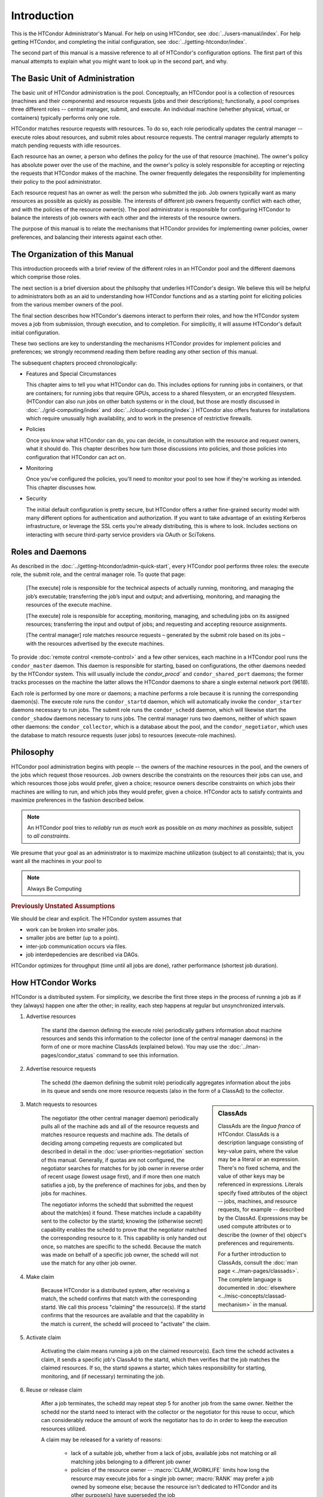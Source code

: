 Introduction
============

This is the HTCondor Administrator's Manual.  For help on using HTCondor,
see :doc:`../users-manual/index`.  For help getting HTCondor, and completing
the initial configuration, see :doc:`../getting-htcondor/index`.

The second part of this manual is a massive reference to all of
HTCondor's configuration options.  The first part of this manual attempts to
explain what you might want to look up in the second part, and why.

The Basic Unit of Administration
--------------------------------

The basic unit of HTCondor administration is the pool.  Conceptually, an
HTCondor pool is a collection of resources (machines and their components)
and resource requests (jobs and their descriptions); functionally, a pool
comprises three different roles -- central manager, submit, and execute.
An individual machine (whether physical, virtual, or containers) typically
performs only one role.

HTCondor matches resource requests with resources.  To do so, each role
periodically updates the central manager -- execute roles about resources,
and submit roles about resource requests.  The central manager regularly
attempts to match pending requests with idle resources.

Each resource has an owner, a person who defines the policy for the use of
that resource (machine).  The owner's policy has absolute power over the use
of the machine, and the owner's policy is solely responsible for accepting or
rejecting the requests that HTCondor makes of the machine.  The owner
frequently delegates the responsibility for implementing their policy to the
pool administrator.

Each resource request has an owner as well: the person who submitted the
job.  Job owners typically want as many resources as possible as quickly
as possible.  The interests of different job owners frequently conflict
with each other, and with the policies of the resource owner(s).  The
pool administrator is responsible for configuring HTCondor to balance
the interests of job owners with each other and the interests of the
resource owners.

The purpose of this manual is to relate the mechanisms that HTCondor
provides for implementing owner policies, owner preferences, and balancing
their interests against each other.

The Organization of this Manual
-------------------------------

This introduction proceeds with a brief review of the different roles
in an HTCondor pool and the different daemons which comprise those roles.

The next section is a brief diversion about the philsophy that underlies
HTCondor's design.   We believe this will be helpful to administrators
both as an aid to understanding how HTCondor functions and as a starting
point for eliciting policies from the various member owners of the pool.

The final section describes how HTCondor's daemons interact to perform their
roles, and how the HTCondor system moves a job from submission, through
execution, and to completion.  For simplicitly, it will assume HTCondor's
default initial configuration.

These two sections are key to understanding the mechanisms HTCondor provides
for implement policies and preferences; we strongly recommend reading them
before reading any other section of this manual.

The subsequent chapters proceed chronologically:

* Features and Special Circumstances

  This chapter aims to tell you what HTCondor can do.  This includes options
  for running jobs in containers, or that are containers; for running jobs
  that require GPUs, access to a shared filesystem, or an encrypted
  filesystem.  (HTCondor can also run jobs on other batch
  systems or in the cloud, but those are mostly discussed in
  :doc:`../grid-computing/index` and :doc:`../cloud-computing/index`.)
  HTCondor also offers features for installations which require unusually
  high availability, and to work in the presence of restrictive firewalls.

* Policies

  Once you know what HTCondor can do, you can decide, in consultation with
  the resource and request owners, what it should do.  This chapter describes
  how turn those discussions into policies, and those policies into
  configuration that HTCondor can act on.

* Monitoring

  Once you've configured the policies, you'll need to monitor your pool to
  see how if they're working as intended.  This chapter discusses how.

* Security

  The initial default configuration is pretty secure, but HTCondor offers
  a rather fine-grained security model with many different options for
  authentication and authorization.  If you want to take advantage of
  an existing Kerberos infrastructure, or leverage the SSL certs you're
  already distributing, this is where to look.  Includes sections on
  interacting with secure third-party service providers via OAuth or
  SciTokens.

Roles and Daemons
-----------------

As described in the :doc:`../getting-htcondor/admin-quick-start`,
every HTCondor pool performs three roles: the execute role, the
submit role, and the central manager role.  To quote that page:

    [The execute] role is responsible for the technical aspects of actually
    running, monitoring, and managing the job’s executable; transferring the
    job’s input and output; and advertising, monitoring, and managing the
    resources of the execute machine.

    [The execute] role is responsible for accepting, monitoring, managing,
    and scheduling jobs on its assigned resources; transferring the input
    and output of jobs; and requesting and accepting resource assignments.

    [The central manager] role matches resource requests – generated by the
    submit role based on its jobs – with the resources advertised by the
    execute machines.

To provide :doc:`remote control <remote-control>` and a few other services,
each machine in a HTCondor pool runs the ``condor_master`` daemon.  This
daemon is responsible for starting, based on configurations, the other
daemons needed by the HTCondor system.  This will usually include the
`condor_procd`` and ``condor_shared_port`` daemons; the former tracks
processes on the machine the latter allows the HTCondor daemons to share
a single external network port (9618).

Each role is performed by one more or daemons; a machine performs a role
because it is running the corresponding daemon(s).  The execute role runs
the ``condor_startd`` daemon, which will automatically invoke the
``condor_starter`` daemons necessary to run jobs.  The submit role
runs the ``condor_schedd`` daemon, which will likewise start the
``condor_shadow`` daemons necessary to runs jobs.  The central manager
runs two daemons, neither of which spawn other daemons: the
``condor_collector``, which is a database about the pool, and the
``condor_negotiator``, which uses the database to match resource requests
(user jobs) to resources (execute-role machines).

Philosophy
----------

HTCondor pool administration begins with people -- the owners of the
machine resources in the pool, and the owners of the jobs which request
those resources.  Job owners describe the constraints on the resources
their jobs can use, and which resources those jobs would prefer, given
a choice; resource owners describe constraints on which jobs their
machines are willing to run, and which jobs they would prefer, given a
choice.  HTCondor acts to satisfy contraints and maximize preferences
in the fashion described below.

.. note::

    An HTCondor pool tries to *reliably* run *as much work* as possible
    on *as many machines* as possible, subject to *all constraints*.

We presume that your goal as an administrator is to maximize machine
utilization (subject to all constaints); that is, you want all the
machines in your pool to

.. note::

    Always Be Computing

.. rubric:: Previously Unstated Assumptions

We should be clear and explicit.  The HTCondor system assumes that

* work can be broken into smaller jobs.
* smaller jobs are better (up to a point).
* inter-job communication occurs via files.
* job interdepedencies are described via DAGs.

HTCondor optimizes for throughput (time until all jobs are done), rather
performance (shortest job duration).

How HTCondor Works
------------------

HTCondor is a distributed system.  For simplicity, we describe the first
three steps in the process of running a job as if they (always) happen
one after the other; in reality, each step happens at regular but
unsynchronized intervals.

1. Advertise resources

    The startd (the daemon defining the execute role) periodically gathers
    information about machine resources and sends this information to the
    collector (one of the central manager daemons) in the form of one or
    more machine ClassAds (explained below).  You may use the
    :doc:`../man-pages/condor_status` command to see this information.

2. Advertise resource requests

    The schedd (the daemon defining the submit role) periodically aggregates
    information about the jobs in its queue and sends one more resource
    requests (also in the form of a ClassAd) to the collector.

.. sidebar:: ClassAds

    ClassAds are the *lingua franca* of HTCondor.  ClassAds is a description
    language consisting of key-value pairs, where the value may be a literal
    or an expression.  There's no fixed schema, and the value of other keys may
    be referenced in expressions.  Literals specify fixed attributes of the
    object -- jobs, machines, and resource requests, for example -- described
    by the ClassAd.  Expressions may be used compute attributes or to
    describe the (owner of the) object's preferences and requirements.

    For a further introduction to ClassAds, consult the
    :doc:`man page <../man-pages/classads>`.  The complete language is
    documented in :doc:`elsewhere <../misc-concepts/classad-mechanism>`
    in the manual.

3. Match requests to resources

    The negotiator (the other central manager daemon) periodically pulls
    all of the machine ads and all of the resource requests and matches
    resource requests and machine ads.  The details of deciding among
    competing requests are complicated but described in detail in the
    :doc:`user-priorities-negotiation` section of this manual.  Generally,
    if quotas are not configured, the negotiator searches for matches for
    by job owner in reverse order of recent usage (lowest usage first),
    and if more then one match satisfies a job, by the preference of
    machines for jobs, and then by jobs for machines.

    The negotiator informs the schedd that submitted the request about the
    match(es) it found.  These matches include a capability sent to the
    collector by the startd; knowing the (otherwise secret) capability
    enables the schedd to prove that the negotiator matched the corresponding
    resource to it.  This capability is only handed out once, so matches are
    specific to the schedd.  Because the match was made on behalf of a
    specific job owner, the schedd will not use the match for any other job
    owner.

4. Make claim

    Because HTCondor is a distributed system, after receiving a match, the
    schedd confirms that match with the corresponding startd.  We call this
    process "claiming" the resource(s).  If the startd confirms that the
    resources are available and that the capability in the match is current,
    the schedd will proceed to "activate" the claim.

5. Activate claim

    Activating the claim means running a job on the claimed resource(s).
    Each time the schedd activates a claim, it sends a specific job's
    ClassAd to the startd, which then verifies that the job matches the
    claimed resources.  If so, the startd spawns a starter, which takes
    responsibility for starting, monitoring, and (if necessary) terminating
    the job.

6. Reuse or release claim

    After a job terminates, the schedd may repeat step 5 for another job
    from the same owner.  Neither the schedd nor the startd need to
    interact with the collector or the negotiator for this reuse to occur,
    which can considerably reduce the amount of work the negotiator has to
    do in order to keep the execution resources utilized.

    A claim may be released for a variety of reasons:

        * lack of a suitable job, whether from a lack of jobs, available
          jobs not matching or all matching jobs belonging to a different
          job owner
        * policies of the resource owner -- :macro:`CLAIM_WORKLIFE` limits
          how long the resource may execute jobs for a single job owner;
          :macro:`RANK` may prefer a job owned by someone else; because
          the resource isn't dedicated to HTCondor and its other purpose(s)
          have superseded the job
        * because it's time for a job owned by another to run
        * because the job owner or administrator explicitly released it

    When a claim is released, the startd discards the existing capability
    and generates a new one.

